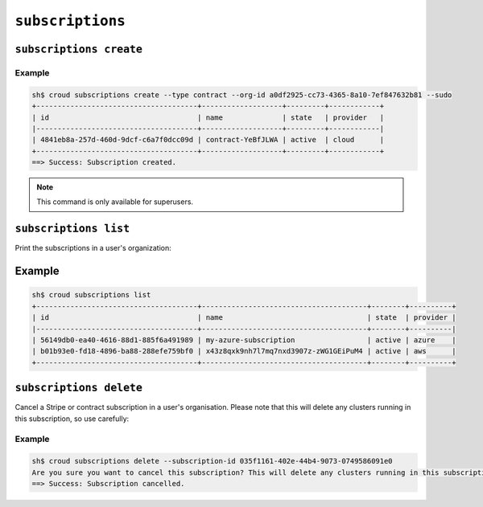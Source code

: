 =================
``subscriptions``
=================

``subscriptions create``
========================

.. argparse::
   :module: croud.__main__
   :func: get_parser
   :prog: croud
   :path: subscriptions create

Example
-------

.. code-block:: console

   sh$ croud subscriptions create --type contract --org-id a0df2925-cc73-4365-8a10-7ef847632b81 --sudo
   +--------------------------------------+-------------------+---------+------------+
   | id                                   | name              | state   | provider   |
   |--------------------------------------+-------------------+---------+------------|
   | 4841eb8a-257d-460d-9dcf-c6a7f0dcc09d | contract-YeBfJLWA | active  | cloud      |
   +--------------------------------------+-------------------+---------+------------+
   ==> Success: Subscription created.

.. note::

   This command is only available for superusers.

``subscriptions list``
======================

Print the subscriptions in a user's organization:

.. argparse::
   :module: croud.__main__
   :func: get_parser
   :prog: croud
   :path: subscriptions list

Example
=======

.. code-block:: console

   sh$ croud subscriptions list
   +--------------------------------------+---------------------------------------+--------+----------+
   | id                                   | name                                  | state  | provider |
   |--------------------------------------+---------------------------------------+--------+----------|
   | 56149db0-ea40-4616-88d1-885f6a491989 | my-azure-subscription                 | active | azure    |
   | b01b93e0-fd18-4896-ba88-288efe759bf0 | x43z8qxk9nh7l7mq7nxd3907z-zWG1GEiPuM4 | active | aws      |
   +--------------------------------------+---------------------------------------+--------+----------+

``subscriptions delete``
========================

Cancel a Stripe or contract subscription in a user's organisation. Please note that this will delete
any clusters running in this subscription, so use carefully:

.. argparse::
   :module: croud.__main__
   :func: get_parser
   :prog: croud
   :path: subscriptions delete

Example
-------

.. code-block:: console

   sh$ croud subscriptions delete --subscription-id 035f1161-402e-44b4-9073-0749586091e0
   Are you sure you want to cancel this subscription? This will delete any clusters running in this subscription. [yN] y
   ==> Success: Subscription cancelled.
